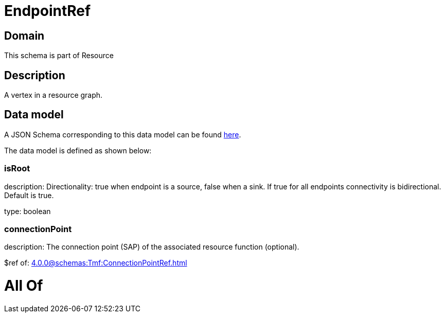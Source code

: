 = EndpointRef

[#domain]
== Domain

This schema is part of Resource

[#description]
== Description

A vertex in a resource graph.


[#data_model]
== Data model

A JSON Schema corresponding to this data model can be found https://tmforum.org[here].

The data model is defined as shown below:


=== isRoot
description: Directionality: true when endpoint is a source, false when a sink. If true for all endpoints connectivity is bidirectional. Default is true.

type: boolean


=== connectionPoint
description: The connection point (SAP) of the associated resource function (optional).

$ref of: xref:4.0.0@schemas:Tmf:ConnectionPointRef.adoc[]


= All Of 

